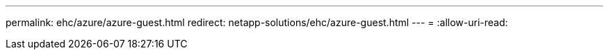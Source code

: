 ---
permalink: ehc/azure/azure-guest.html 
redirect: netapp-solutions/ehc/azure-guest.html 
---
= 
:allow-uri-read: 


